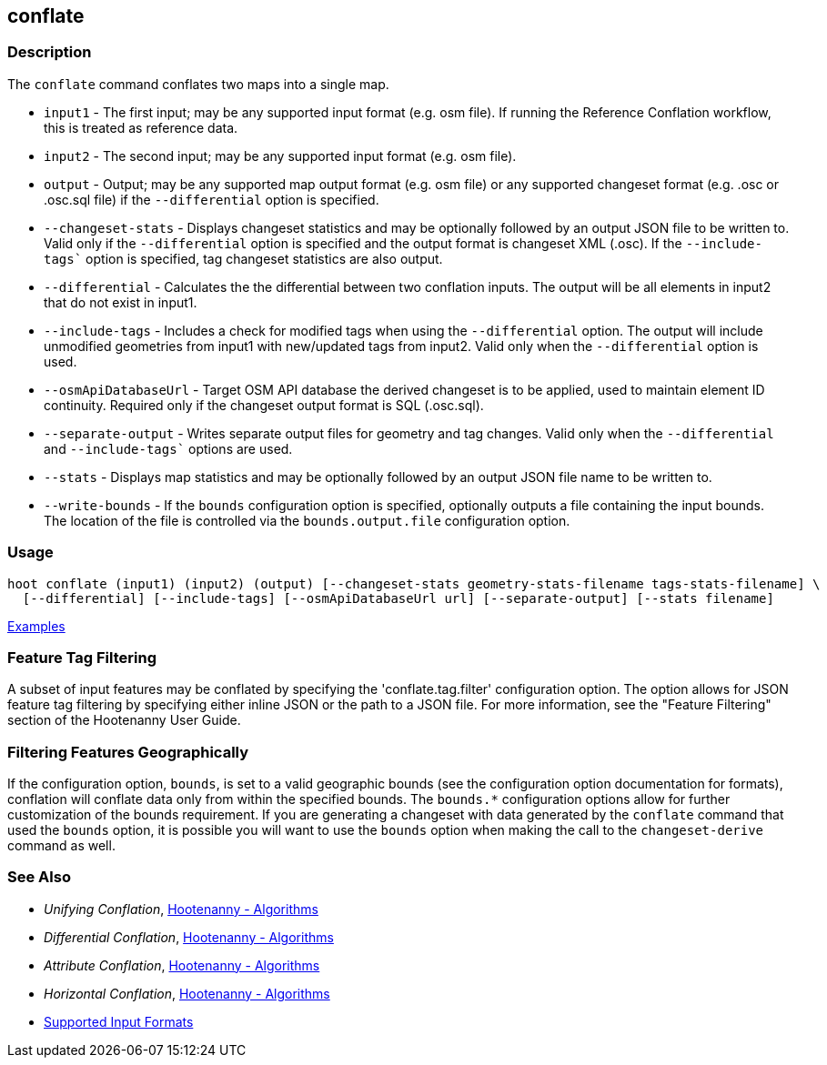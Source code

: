 [[conflate]]
== conflate

=== Description

The `conflate` command conflates two maps into a single map.

* `input1`              - The first input; may be any supported input format (e.g. osm file). If running the Reference 
                          Conflation workflow, this is treated as reference data.
* `input2`              - The second input; may be any supported input format (e.g. osm file).
* `output`              - Output; may be any supported map output format (e.g. osm file) or any supported changeset 
                          format (e.g. .osc or .osc.sql file) if the `--differential` option is specified. 
* `--changeset-stats`   - Displays changeset statistics and may be optionally followed by an output JSON file to be 
                          written to. Valid only if the `--differential` option is specified and the output format is 
                          changeset XML (.osc). If the `--include-tags`` option is specified, tag changeset statistics are 
                          also output.
* `--differential`      - Calculates the the differential between two conflation inputs. The output will be all elements 
                          in input2 that do not exist in input1.
* `--include-tags`      - Includes a check for modified tags when using the `--differential` option. The output will 
                          include unmodified geometries from input1 with new/updated tags from input2. Valid only when the 
                          `--differential` option is used.
* `--osmApiDatabaseUrl` - Target OSM API database the derived changeset is to be applied, used to maintain element 
                          ID continuity. Required only if the changeset output format is SQL (.osc.sql).
* `--separate-output`   - Writes separate output files for geometry and tag changes. Valid only when the `--differential`
                          and `--include-tags`` options are used.
* `--stats`             - Displays map statistics and may be optionally followed by an output JSON file name to be written to. 
* `--write-bounds`      - If the `bounds` configuration option is specified, optionally outputs a file containing the 
                          input bounds. The location of the file is controlled via the `bounds.output.file` 
                          configuration option.

=== Usage

--------------------------------------
hoot conflate (input1) (input2) (output) [--changeset-stats geometry-stats-filename tags-stats-filename] \
  [--differential] [--include-tags] [--osmApiDatabaseUrl url] [--separate-output] [--stats filename] 
--------------------------------------

https://github.com/ngageoint/hootenanny/blob/master/docs/user/CommandLineExamples.asciidoc#conflation[Examples]

=== Feature Tag Filtering

A subset of input features may be conflated by specifying the 'conflate.tag.filter' configuration 
option. The option allows for JSON feature tag filtering by specifying either inline JSON or the 
path to a JSON file.  For more information, see the "Feature Filtering" section of the Hootenanny 
User Guide.

=== Filtering Features Geographically

If the configuration option, `bounds`, is set to a valid geographic bounds (see the configuration 
option documentation for formats), conflation will conflate data only from within the specified 
bounds. The `bounds.*` configuration options allow for further customization of the bounds 
requirement. If you are generating a changeset with data generated by the `conflate` command that 
used the `bounds` option, it is possible you will want to use the `bounds` option when making the 
call to the `changeset-derive` command as well.

=== See Also

* _Unifying Conflation_, <<hootalgo,Hootenanny - Algorithms>>
* _Differential Conflation_, <<hootalgo,Hootenanny - Algorithms>>
* _Attribute Conflation_, <<hootalgo,Hootenanny - Algorithms>>
* _Horizontal Conflation_, <<hootalgo,Hootenanny - Algorithms>>
* https://github.com/ngageoint/hootenanny/blob/master/docs/user/SupportedDataFormats.asciidoc#applying-changes-1[Supported Input Formats]

